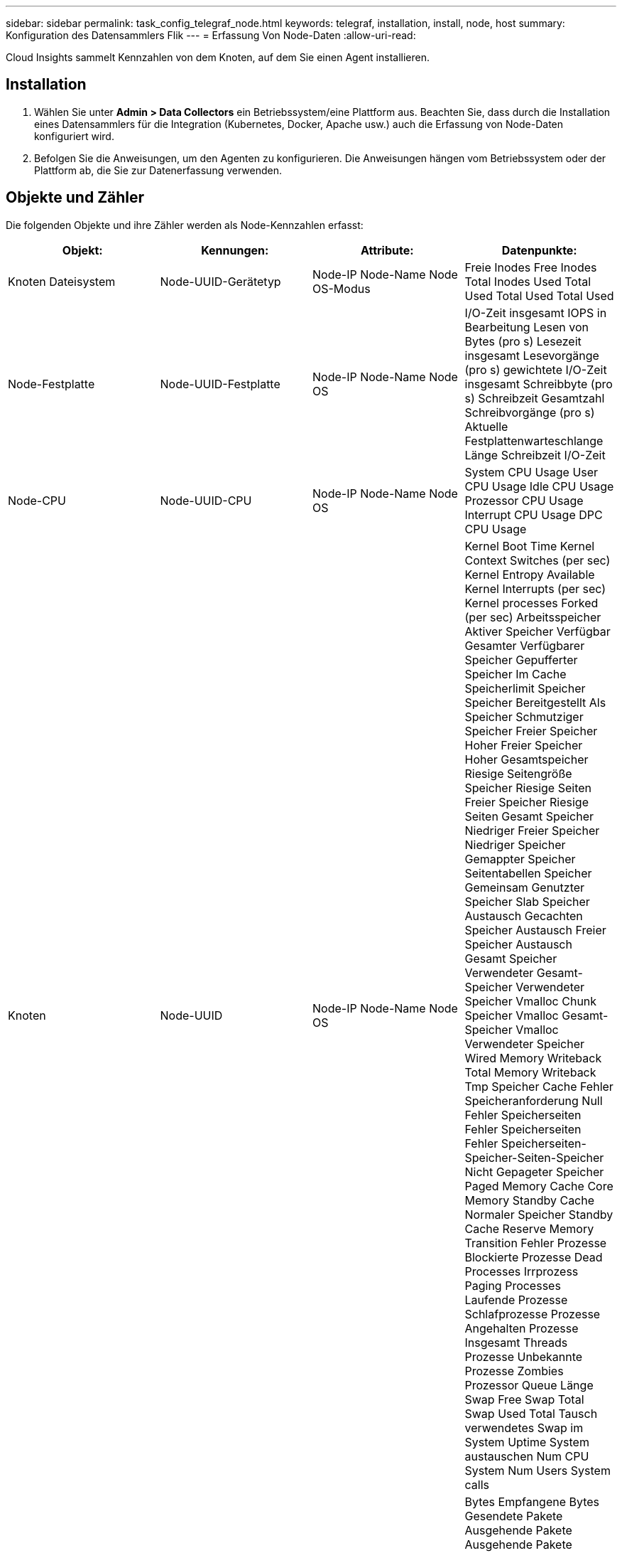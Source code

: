 ---
sidebar: sidebar 
permalink: task_config_telegraf_node.html 
keywords: telegraf, installation, install, node, host 
summary: Konfiguration des Datensammlers Flik 
---
= Erfassung Von Node-Daten
:allow-uri-read: 


[role="lead"]
Cloud Insights sammelt Kennzahlen von dem Knoten, auf dem Sie einen Agent installieren.



== Installation

. Wählen Sie unter *Admin > Data Collectors* ein Betriebssystem/eine Plattform aus. Beachten Sie, dass durch die Installation eines Datensammlers für die Integration (Kubernetes, Docker, Apache usw.) auch die Erfassung von Node-Daten konfiguriert wird.
. Befolgen Sie die Anweisungen, um den Agenten zu konfigurieren. Die Anweisungen hängen vom Betriebssystem oder der Plattform ab, die Sie zur Datenerfassung verwenden.




== Objekte und Zähler

Die folgenden Objekte und ihre Zähler werden als Node-Kennzahlen erfasst:

[cols="<.<,<.<,<.<,<.<"]
|===
| Objekt: | Kennungen: | Attribute: | Datenpunkte: 


| Knoten Dateisystem | Node-UUID-Gerätetyp | Node-IP Node-Name Node OS-Modus | Freie Inodes Free Inodes Total Inodes Used Total Used Total Used Total Used 


| Node-Festplatte | Node-UUID-Festplatte | Node-IP Node-Name Node OS | I/O-Zeit insgesamt IOPS in Bearbeitung Lesen von Bytes (pro s) Lesezeit insgesamt Lesevorgänge (pro s) gewichtete I/O-Zeit insgesamt Schreibbyte (pro s) Schreibzeit Gesamtzahl Schreibvorgänge (pro s) Aktuelle Festplattenwarteschlange Länge Schreibzeit I/O-Zeit 


| Node-CPU | Node-UUID-CPU | Node-IP Node-Name Node OS | System CPU Usage User CPU Usage Idle CPU Usage Prozessor CPU Usage Interrupt CPU Usage DPC CPU Usage 


| Knoten | Node-UUID | Node-IP Node-Name Node OS | Kernel Boot Time Kernel Context Switches (per sec) Kernel Entropy Available Kernel Interrupts (per sec) Kernel processes Forked (per sec) Arbeitsspeicher Aktiver Speicher Verfügbar Gesamter Verfügbarer Speicher Gepufferter Speicher Im Cache Speicherlimit Speicher Speicher Bereitgestellt Als Speicher Schmutziger Speicher Freier Speicher Hoher Freier Speicher Hoher Gesamtspeicher Riesige Seitengröße Speicher Riesige Seiten Freier Speicher Riesige Seiten Gesamt Speicher Niedriger Freier Speicher Niedriger Speicher Gemappter Speicher Seitentabellen Speicher Gemeinsam Genutzter Speicher Slab Speicher Austausch Gecachten Speicher Austausch Freier Speicher Austausch Gesamt Speicher Verwendeter Gesamt-Speicher Verwendeter Speicher Vmalloc Chunk Speicher Vmalloc Gesamt-Speicher Vmalloc Verwendeter Speicher Wired Memory Writeback Total Memory Writeback Tmp Speicher Cache Fehler Speicheranforderung Null Fehler Speicherseiten Fehler Speicherseiten Fehler Speicherseiten-Speicher-Seiten-Speicher Nicht Gepageter Speicher Paged Memory Cache Core Memory Standby Cache Normaler Speicher Standby Cache Reserve Memory Transition Fehler Prozesse Blockierte Prozesse Dead Processes Irrprozess Paging Processes Laufende Prozesse Schlafprozesse Prozesse Angehalten Prozesse Insgesamt Threads Prozesse Unbekannte Prozesse Zombies Prozessor Queue Länge Swap Free Swap Total Swap Used Total Tausch verwendetes Swap im System Uptime System austauschen Num CPU System Num Users System calls 


| Node-Netzwerk | UUID der Netzwerkschnittstelle-Node | Node Name Node-IP Node OS | Bytes Empfangene Bytes Gesendete Pakete Ausgehende Pakete Ausgehende Pakete Ausgehende Pakete Ausgehende Pakete Paketfehler Empfangen Pakete Empfangene Fehler Pakete Empfangene Pakete Empfangene Pakete Empfangen Pakete 
|===


== Einrichtung

Informationen zur Einrichtung und Fehlerbehebung finden Sie im link:task_config_telegraf_agent.html["Konfigurieren eines Agenten"] Seite.
